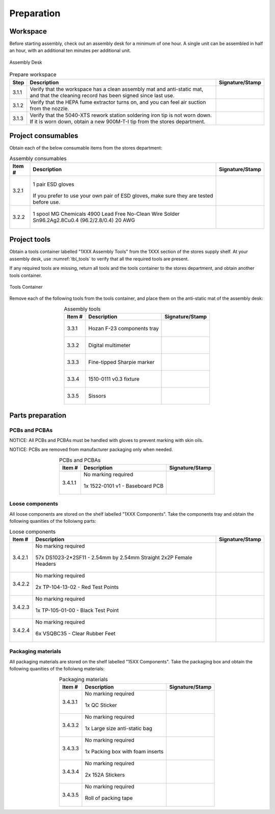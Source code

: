 ***********
Preparation
***********

Workspace
*********

Before starting assembly, check out an assembly desk for a minimum of one hour. A single unit can be assembled in half an hour, with an additional ten minutes per additional unit.

.. _fig_assembly_desk:

.. figure:: /images/desk.jpg
    :align:  center
    :figwidth: 100%
   
    Assembly Desk

.. tabularcolumns:: |>{\raggedright\arraybackslash}\Y{0.10}
                    |>{\raggedright\arraybackslash}\Y{0.70}
                    |>{\raggedright\arraybackslash}\Y{0.20}|

.. _tbl_prep_workspace:

.. list-table:: Prepare workspace
    :class: longtable
    :header-rows: 1
    :align: center 

    * - Step
      - Description
      - Signature/Stamp
    * - 3.1.1
      - Verify that the workspace has a clean assembly mat and anti-static mat, and that the cleaning record has been signed since last use.
      - 
        .. raw:: latex

          \includegraphics[align=t,scale=1]{../../images/doc_stamp.pdf}

    * - 3.1.2
      - Verify that the HEPA fume extractor turns on, and you can feel air suction from the nozzle.
      - 
        .. raw:: latex

          \includegraphics[align=t,scale=1]{../../images/doc_stamp.pdf}

    * - 3.1.3
      - Verify that the 5040-XTS rework station soldering iron tip is not worn down. If it is worn down, obtain a new 900M-T-I tip from the stores department.
      - 
        .. raw:: latex

          \includegraphics[align=t,scale=1]{../../images/doc_stamp.pdf}

Project consumables
*******************

Obtain each of the below consumable items from the stores department:

.. tabularcolumns:: |>{\raggedright\arraybackslash}\Y{0.10}
                    |>{\raggedright\arraybackslash}\Y{0.70}
                    |>{\raggedright\arraybackslash}\Y{0.20}|

.. _tbl_consumables:

.. list-table:: Assembly consumables
    :class: longtable
    :header-rows: 1
    :align: center 

    * - Item #
      - Description
      - Signature/Stamp
    * - 3.2.1
      - 
        .. figure:: /images/consumables_gloves.jpg
            :align:  center
            :figwidth: 100%
           
            1 pair ESD gloves

        If you prefer to use your own pair of ESD gloves, make sure they are tested before use.
      - 
        .. raw:: latex

          \raisebox{15\height}{\includegraphics[align=t,scale=1]{../../images/doc_stamp.pdf}}

    * - 3.2.2
      - 
        .. figure:: /images/consumables_solder.jpg
            :align:  center
            :figwidth: 100%
           
            1 spool MG Chemicals 4900 Lead Free No-Clean Wire Solder Sn96.2Ag2.8Cu0.4 (96.2/2.8/0.4) 20 AWG
      - 
        .. raw:: latex

          \raisebox{15\height}{\includegraphics[align=t,scale=1]{../../images/doc_stamp.pdf}}

.. raw:: latex

          \newpage

Project tools
*************

Obtain a tools container labelled "1XXX Assembly Tools" from the 1XXX section of the stores supply shelf. At your assembly desk, use :numref:`tbl_tools` to verify that all the required tools are present.

If any required tools are missing, return all tools and the tools container to the stores department, and obtain another tools container.

.. _fig_assembly_tools:

.. figure:: /images/tools_container.jpg
    :align:  center
    :figwidth: 100%
   
    Tools Container

Remove each of the following tools from the tools container, and place them on the anti-static mat of the assembly desk:

.. tabularcolumns:: |>{\raggedright\arraybackslash}\Y{0.10}
                    |>{\raggedright\arraybackslash}\Y{0.70}
                    |>{\raggedright\arraybackslash}\Y{0.20}|

.. _tbl_tools:

.. list-table:: Assembly tools
    :class: longtable
    :header-rows: 1
    :align: center 

    * - Item #
      - Description
      - Signature/Stamp
    * - 3.3.1
      - 
        .. figure:: /images/tools_tray.jpg
            :align:  center
            :figwidth: 100%
           
            Hozan F-23 components tray
      - 
        .. raw:: latex

          \raisebox{15\height}{\includegraphics[align=t,scale=1]{../../images/doc_stamp.pdf}}
    * - 3.3.2
      - 
        .. figure:: /images/tools_multimeter.jpg
            :align:  center
            :figwidth: 100%
           
            Digital multimeter
      - 
        .. raw:: latex

          \raisebox{15\height}{\includegraphics[align=t,scale=1]{../../images/doc_stamp.pdf}}
    * - 3.3.3
      - 
        .. figure:: /images/tools_marker.jpg
            :align:  center
            :figwidth: 100%
           
            Fine-tipped Sharpie marker
      - 
        .. raw:: latex

          \raisebox{15\height}{\includegraphics[align=t,scale=1]{../../images/doc_stamp.pdf}}
    * - 3.3.4
      - 
        .. figure:: /images/tools_fixture.jpg
            :align:  center
            :figwidth: 100%
           
            1510-0111 v0.3 fixture
      - 
        .. raw:: latex

          \raisebox{15\height}{\includegraphics[align=t,scale=1]{../../images/doc_stamp.pdf}}
    * - 3.3.5
      - 
        .. figure:: /images/tools_scissors.jpg
            :align:  center
            :figwidth: 100%
           
            Sissors
      - 
        .. raw:: latex

          \raisebox{15\height}{\includegraphics[align=t,scale=1]{../../images/doc_stamp.pdf}}

.. raw:: latex

          \newpage

Parts preparation
*****************

PCBs and PCBAs
--------------

NOTICE: All PCBs and PCBAs must be handled with gloves to prevent marking with skin oils.

NOTICE: PCBs are removed from manufacturer packaging only when needed.

.. tabularcolumns:: |>{\raggedright\arraybackslash}\Y{0.10}
                    |>{\raggedright\arraybackslash}\Y{0.70}
                    |>{\raggedright\arraybackslash}\Y{0.20}|

.. _tbl_pcbs:

.. list-table:: PCBs and PCBAs
    :class: longtable
    :header-rows: 1
    :align: center 

    * - Item #
      - Description
      - Signature/Stamp
    * - 3.4.1.1
      - No marking required

        .. raw:: latex

          \vspace*{1ex}

        .. figure:: /images/pcb_1522-0101.jpg
            :align:  center
            :figwidth: 100%
           
            1x 1522-0101 v1 - Baseboard PCB
      - 
        .. raw:: latex

          \includegraphics[align=t,scale=1]{../../images/doc_stamp.pdf}

.. raw:: latex

          \newpage

Loose components
----------------

All loose components are stored on the shelf labelled "1XXX Components". Take the components tray and obtain the following quanities of the folloiwng parts:

.. tabularcolumns:: |>{\raggedright\arraybackslash}\Y{0.10}
                    |>{\raggedright\arraybackslash}\Y{0.70}
                    |>{\raggedright\arraybackslash}\Y{0.20}|

.. _tbl_loose_parts:

.. list-table:: Loose components
    :class: longtable
    :header-rows: 1
    :align: center 

    * - Item #
      - Description
      - Signature/Stamp
    * - 3.4.2.1
      - No marking required

        .. raw:: latex

          \vspace*{1ex}

        .. figure:: /images/parts_1.jpg
            :align:  center
            :figwidth: 100%
           
            57x DS1023-2*2SF11 - 2.54mm by 2.54mm Straight 2x2P Female Headers
      - 
        .. raw:: latex

          \includegraphics[align=t,scale=1]{../../images/doc_stamp.pdf}
    * - 3.4.2.2
      - No marking required

        .. raw:: latex

          \vspace*{1ex}

        .. figure:: /images/parts_2.jpg
            :align:  center
            :figwidth: 100%
           
            2x TP-104-13-02 - Red Test Points
      - 
        .. raw:: latex

          \includegraphics[align=t,scale=1]{../../images/doc_stamp.pdf}
    * - 3.4.2.3
      - No marking required

        .. raw:: latex

          \vspace*{1ex}

        .. figure:: /images/parts_3.jpg
            :align:  center
            :figwidth: 100%
           
            1x TP-105-01-00 - Black Test Point
      - 
        .. raw:: latex

          \includegraphics[align=t,scale=1]{../../images/doc_stamp.pdf}
    * - 3.4.2.4
      - No marking required

        .. raw:: latex

          \vspace*{1ex}

        .. figure:: /images/parts_4.jpg
            :align:  center
            :figwidth: 100%
           
            6x VSQBC35 - Clear Rubber Feet
      - 
        .. raw:: latex

          \includegraphics[align=t,scale=1]{../../images/doc_stamp.pdf}

.. raw:: latex

          \newpage

Packaging materials
-------------------

All packaging materials are stored on the shelf labelled "15XX Components". Take the packaging box and obtain the following quanities of the folloiwng materials:

.. tabularcolumns:: |>{\raggedright\arraybackslash}\Y{0.10}
                    |>{\raggedright\arraybackslash}\Y{0.70}
                    |>{\raggedright\arraybackslash}\Y{0.20}|

.. _tbl_packaging_materials:

.. list-table:: Packaging materials
    :class: longtable
    :header-rows: 1
    :align: center 

    * - Item #
      - Description
      - Signature/Stamp
    * - 3.4.3.1
      - No marking required

        .. raw:: latex

          \vspace*{1ex}

        .. figure:: /images/packing_qc_stickers.jpg
            :align:  center
            :figwidth: 100%
           
            1x QC Sticker
      - 
        .. raw:: latex

          \includegraphics[align=t,scale=1]{../../images/doc_stamp.pdf}
    * - 3.4.3.2
      - No marking required

        .. raw:: latex

          \vspace*{1ex}

        .. figure:: /images/packing_esd_bag.jpg
            :align:  center
            :figwidth: 100%
           
            1x Large size anti-static bag
      - 
        .. raw:: latex

          \includegraphics[align=t,scale=1]{../../images/doc_stamp.pdf}
    * - 3.4.3.3
      - No marking required

        .. raw:: latex

          \vspace*{1ex}

        .. figure:: /images/packing_esd_box.jpg
            :align:  center
            :figwidth: 100%
           
            1x Packing box with foam inserts
      - 
        .. raw:: latex

          \includegraphics[align=t,scale=1]{../../images/doc_stamp.pdf}
    * - 3.4.3.4
      - No marking required

        .. raw:: latex

          \vspace*{1ex}

        .. figure:: /images/fpo_table.pdf
            :align:  center
            :figwidth: 100%
           
            2x 152A Stickers
      - 
        .. raw:: latex

          \includegraphics[align=t,scale=1]{../../images/doc_stamp.pdf}
    * - 3.4.3.5
      - No marking required

        .. raw:: latex

          \vspace*{1ex}

        .. figure:: /images/packing_esd_tape.jpg
            :align:  center
            :figwidth: 100%
           
            Roll of packing tape
      - 
        .. raw:: latex

          \includegraphics[align=t,scale=1]{../../images/doc_stamp.pdf}
